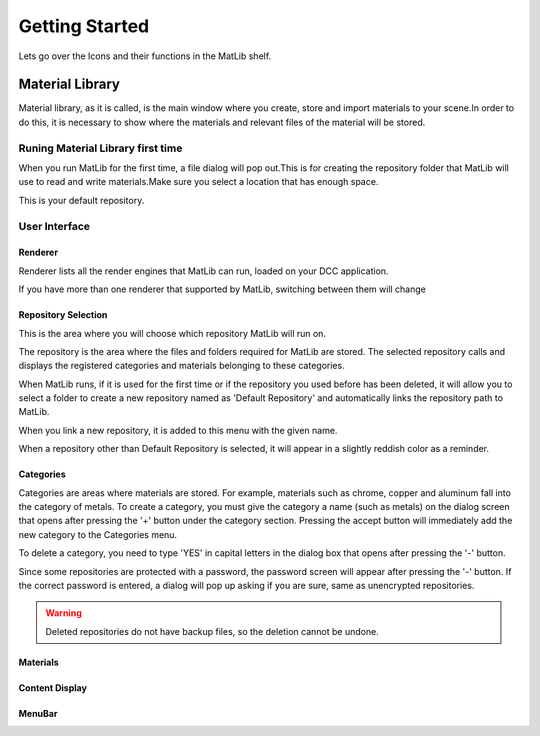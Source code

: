 Getting Started
++++

Lets go over the Icons and their functions in the MatLib shelf.

.. image:: /images/shelf_icons.jpg

Material Library
====

Material library, as it is called, is the main window where you create, store and import materials to your scene.In order to do this, it is necessary to show where the materials and relevant files of the material will be stored.


Runing Material Library first time
----

When you run MatLib for the first time, a file dialog will pop out.This is for creating the repository folder that MatLib will use to read and write materials.Make sure you select a location that has enough space.

This is your default repository.

User Interface
----

.. image:: /images/matlib_ui_explain.png

Renderer
____

Renderer lists all the render engines that MatLib can run, loaded on your DCC application.

If you have more than one renderer that supported by MatLib, switching between them will change

Repository Selection
____

This is the area where you will choose which repository MatLib will run on.

The repository is the area where the files and folders required for MatLib are stored. The selected repository calls and displays the registered categories and materials belonging to these categories.

When MatLib runs, if it is used for the first time or if the repository you used before has been deleted, it will allow you to select a folder to create a new repository named as  'Default Repository' and automatically links the repository path to MatLib.

When you link a new repository, it is added to this menu with the given name.

When a repository other than Default Repository is selected, it will appear in a slightly reddish color as a reminder.


Categories
____

Categories are areas where materials are stored. For example, materials such as chrome, copper and aluminum fall into the category of metals.
To create a category, you must give the category a name (such as metals) on the dialog screen that opens after pressing the '+' button under the category section.
Pressing the accept button will immediately add the new category to the Categories menu.

To delete a category, you need to type 'YES' in capital letters in the dialog box that opens after pressing the '-' button.

Since some repositories are protected with a password, the password screen will appear after pressing the '-' button. If the correct password is entered, a dialog will pop up asking if you are sure, same as unencrypted repositories.

.. warning::
   Deleted repositories do not have backup files, so the deletion cannot be undone.


Materials
____

Content Display
____

MenuBar
____
